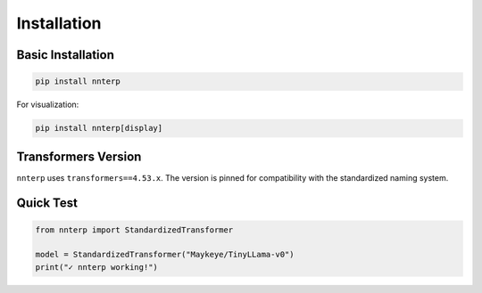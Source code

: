 Installation
============

Basic Installation
------------------

.. code-block:: bash

   pip install nnterp

For visualization:

.. code-block:: bash

   pip install nnterp[display]

Transformers Version
-------------------

``nnterp`` uses ``transformers==4.53.x``. The version is pinned for compatibility with the standardized naming system.

Quick Test
----------

.. code-block:: python

   from nnterp import StandardizedTransformer
   
   model = StandardizedTransformer("Maykeye/TinyLLama-v0")
   print("✓ nnterp working!")